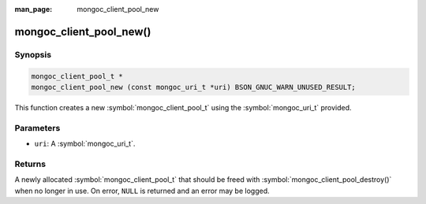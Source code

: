 :man_page: mongoc_client_pool_new

mongoc_client_pool_new()
========================

Synopsis
--------

.. code-block:: c

  mongoc_client_pool_t *
  mongoc_client_pool_new (const mongoc_uri_t *uri) BSON_GNUC_WARN_UNUSED_RESULT;

This function creates a new :symbol:`mongoc_client_pool_t` using the :symbol:`mongoc_uri_t` provided.

Parameters
----------

* ``uri``: A :symbol:`mongoc_uri_t`.

Returns
-------

A newly allocated :symbol:`mongoc_client_pool_t` that should be freed with :symbol:`mongoc_client_pool_destroy()` when no longer in use. On error, ``NULL`` is returned and an error may be logged.

.. seealso::

  | :symbol:`mongoc_client_pool_new_with_error()`

